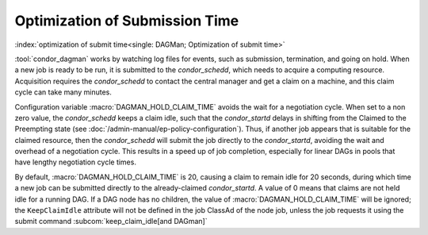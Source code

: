 Optimization of Submission Time
===============================

:index:`optimization of submit time<single: DAGMan; Optimization of submit time>`

:tool:`condor_dagman` works by watching log files for events, such as
submission, termination, and going on hold. When a new job is ready to
be run, it is submitted to the *condor_schedd*, which needs to acquire
a computing resource. Acquisition requires the *condor_schedd* to
contact the central manager and get a claim on a machine, and this claim
cycle can take many minutes.

Configuration variable :macro:`DAGMAN_HOLD_CLAIM_TIME` avoids the wait
for a negotiation cycle. When set to a non zero value, the *condor_schedd*
keeps a claim idle, such that the *condor_startd* delays in shifting from
the Claimed to the Preempting state (see :doc:`/admin-manual/ep-policy-configuration`).
Thus, if another job appears that is suitable for the claimed resource,
then the *condor_schedd* will submit the job directly to the
*condor_startd*, avoiding the wait and overhead of a negotiation cycle.
This results in a speed up of job completion, especially for linear DAGs
in pools that have lengthy negotiation cycle times.

By default, :macro:`DAGMAN_HOLD_CLAIM_TIME` is 20, causing a claim to remain
idle for 20 seconds, during which time a new job can be submitted
directly to the already-claimed *condor_startd*. A value of 0 means
that claims are not held idle for a running DAG. If a DAG node has no
children, the value of :macro:`DAGMAN_HOLD_CLAIM_TIME` will be ignored; the
``KeepClaimIdle`` attribute will not be defined in the job ClassAd of
the node job, unless the job requests it using the submit command
:subcom:`keep_claim_idle[and DAGman]`
